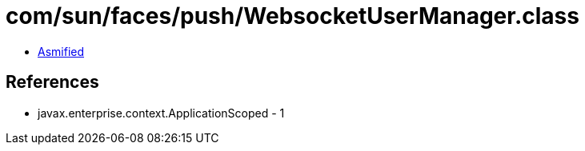 = com/sun/faces/push/WebsocketUserManager.class

 - link:WebsocketUserManager-asmified.java[Asmified]

== References

 - javax.enterprise.context.ApplicationScoped - 1
